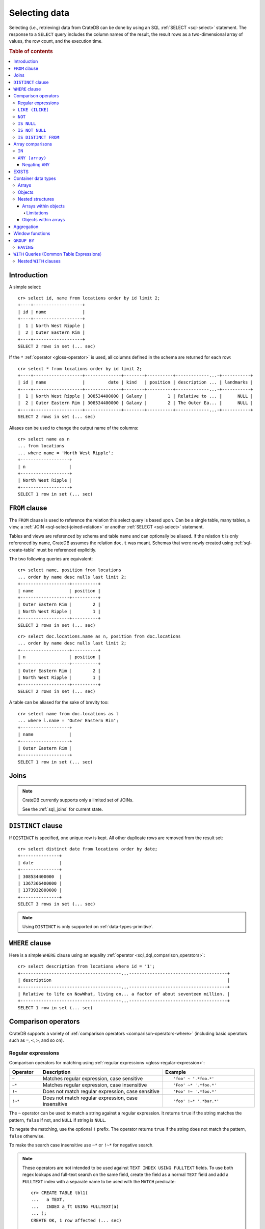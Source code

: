 .. highlight:: psql
.. _sql_dql_queries:

==============
Selecting data
==============

Selecting (i.e., retrieving) data from CrateDB can be done by using an SQL
:ref:`SELECT <sql-select>` statement. The response to a ``SELECT`` query
includes the column names of the result, the result rows as a two-dimensional
array of values, the row count, and the execution time.

.. rubric:: Table of contents

.. contents::
   :local:


Introduction
============

A simple select::

    cr> select id, name from locations order by id limit 2;
    +----+-------------------+
    | id | name              |
    +----+-------------------+
    |  1 | North West Ripple |
    |  2 | Outer Eastern Rim |
    +----+-------------------+
    SELECT 2 rows in set (... sec)

If the ``*`` :ref:`operator <gloss-operator>` is used, all columns defined in
the schema are returned for each row::

    cr> select * from locations order by id limit 2;
    +----+-------------------+--------------+--------+----------+-------------...-+-----------+
    | id | name              |         date | kind   | position | description ... | landmarks |
    +----+-------------------+--------------+--------+----------+-------------...-+-----------+
    |  1 | North West Ripple | 308534400000 | Galaxy |        1 | Relative to ... |      NULL |
    |  2 | Outer Eastern Rim | 308534400000 | Galaxy |        2 | The Outer Ea... |      NULL |
    +----+-------------------+--------------+--------+----------+-------------...-+-----------+
    SELECT 2 rows in set (... sec)

Aliases can be used to change the output name of the columns::

    cr> select name as n
    ... from locations
    ... where name = 'North West Ripple';
    +-------------------+
    | n                 |
    +-------------------+
    | North West Ripple |
    +-------------------+
    SELECT 1 row in set (... sec)


.. _sql_dql_from_clause:

``FROM`` clause
===============

The ``FROM`` clause is used to reference the relation this select query is
based upon. Can be a single table, many tables, a view, a :ref:`JOIN
<sql-select-joined-relation>` or another :ref:`SELECT <sql-select>` statement.

Tables and views are referenced by schema and table name and can optionally be
aliased.  If the relation ``t`` is only referenced by name, CrateDB assumes the
relation ``doc.t`` was meant. Schemas that were newly created using
:ref:`sql-create-table` must be referenced explicitly.

The two following queries are equivalent::

    cr> select name, position from locations
    ... order by name desc nulls last limit 2;
    +-------------------+----------+
    | name              | position |
    +-------------------+----------+
    | Outer Eastern Rim |        2 |
    | North West Ripple |        1 |
    +-------------------+----------+
    SELECT 2 rows in set (... sec)

::

    cr> select doc.locations.name as n, position from doc.locations
    ... order by name desc nulls last limit 2;
    +-------------------+----------+
    | n                 | position |
    +-------------------+----------+
    | Outer Eastern Rim |        2 |
    | North West Ripple |        1 |
    +-------------------+----------+
    SELECT 2 rows in set (... sec)

A table can be aliased for the sake of brevity too::

    cr> select name from doc.locations as l
    ... where l.name = 'Outer Eastern Rim';
    +-------------------+
    | name              |
    +-------------------+
    | Outer Eastern Rim |
    +-------------------+
    SELECT 1 row in set (... sec)


.. _sql_dql_joins:

Joins
=====

.. NOTE::

    CrateDB currently supports only a limited set of JOINs.

    See the :ref:`sql_joins` for current state.


.. _sql_dql_distinct_clause:

``DISTINCT`` clause
===================

If ``DISTINCT`` is specified, one unique row is kept. All other duplicate rows
are removed from the result set::

    cr> select distinct date from locations order by date;
    +---------------+
    | date          |
    +---------------+
    | 308534400000  |
    | 1367366400000 |
    | 1373932800000 |
    +---------------+
    SELECT 3 rows in set (... sec)

.. note::

   Using ``DISTINCT`` is only supported on :ref:`data-types-primitive`.


.. _sql_dql_where_clause:

``WHERE`` clause
================

Here is a simple ``WHERE`` clause using an equality :ref:`operator
<sql_dql_comparison_operators>`::

    cr> select description from locations where id = '1';
    +---------------------------------------...--------------------------------------+
    | description                                                                    |
    +---------------------------------------...--------------------------------------+
    | Relative to life on NowWhat, living on... a factor of about seventeen million. |
    +---------------------------------------...--------------------------------------+
    SELECT 1 row in set (... sec)


.. _sql_dql_comparison_operators:

Comparison operators
====================

CrateDB supports a variety of :ref:`comparison operators
<comparison-operators-where>` (including basic operators such as ``=``, ``<``, ``>``,
and so on).


.. _sql_dql_regexp:

Regular expressions
-------------------

Comparison operators for matching using :ref:`regular expressions
<gloss-regular-expression>`:

.. list-table::
   :widths: 5 20 15
   :header-rows: 1

   * - Operator
     - Description
     - Example
   * - ``~``
     - Matches regular expression, case sensitive
     - ::

         'foo' ~ '.*foo.*'
   * - ``~*``
     - Matches regular expression, case insensitive
     - ::

         'Foo' ~* '.*foo.*'
   * - ``!~``
     - Does not match regular expression, case sensitive
     - ::

         'Foo' !~ '.*foo.*'
   * - ``!~*``
     - Does not match regular expression, case insensitive
     - ::

         'foo' !~* '.*bar.*'

The ``~`` operator can be used to match a string against a regular expression.
It returns ``true`` if the string matches the pattern, ``false`` if not, and
``NULL`` if string is ``NULL``.

To negate the matching, use the optional ``!`` prefix. The operator returns
``true`` if the string does not match the pattern, ``false`` otherwise.

To make the search case insensitive use ``~*`` or ``!~*`` for negative search.

.. NOTE::

    These operators are not intended to be used against
    ``TEXT INDEX USING FULLTEXT`` fields.
    To use both regex lookups and full-text search on the same field, create
    the field as a normal ``TEXT`` field and add a ``FULLTEXT`` index with a
    separate name to be used with the ``MATCH`` predicate::

     cr> CREATE TABLE tbl1(
     ...   a TEXT,
     ...   INDEX a_ft USING FULLTEXT(a)
     ... );
     CREATE OK, 1 row affected (... sec)

The regular expression pattern is implicitly anchored, meaning the
whole string must match, not a single subsequence. All unicode characters are
allowed.

If using `PCRE`_ features in the regular expression pattern, the operator uses
the regular expression engine of the Java standard library ``java.util.regex``.

If not using `PCRE`_ features in the regular expression pattern, the operator
uses `Lucene Regular Expressions`_, which are optimized for fast regular
expression matching on Lucene terms.

`Lucene Regular Expressions`_ are basically `POSIX Extended Regular
Expressions`_ without the character classes and with some extensions, like a
meta character ``#`` for the empty string or ``~`` for negation and others. By
default all Lucene extensions are enabled. See the Lucene documentation for
more details.

.. NOTE::

    Since case-insensitive matching using ``~*`` or ``!~*`` implicitly uses the
    regular expression engine of the Java standard library, features of `Lucene
    Regular Expressions`_ do not work there.

Examples::

    cr> select name from locations where name ~ '([A-Z][a-z0-9]+)+'
    ... order by name;
    +------------+
    | name       |
    +------------+
    | Aldebaran  |
    | Algol      |
    | Altair     |
    | Argabuthon |
    | Bartledan  |
    +------------+
    SELECT 5 rows in set (... sec)

::

    cr> select 'matches' from sys.cluster where
    ... 'gcc --std=c99 -Wall source.c' ~ '[A-Za-z0-9]+( (-|--)[A-Za-z0-9]+)*( [^ ]+)*';
    +-----------+
    | 'matches' |
    +-----------+
    | matches   |
    +-----------+
    SELECT 1 row in set (... sec)

::

    cr> select 'no_match' from sys.cluster where 'foobaz' !~ '(foo)?(bar)$';
    +------------+
    | 'no_match' |
    +------------+
    | no_match   |
    +------------+
    SELECT 1 row in set (... sec)


.. _sql_dql_like:

``LIKE (ILIKE)``
----------------

CrateDB supports the ``LIKE`` and ``ILIKE`` :ref:`operators <gloss-operator>`.
These operators can be used to query for rows where only part of a columns
value should match something. The only difference is that, in the case of
``ILIKE``, the matching is case insensitive.

Both ``LIKE`` and ``ILIKE`` support optional ``ESCAPE`` character. When no
value is provided, backslash character ``\`` is used as the escape character.
Providing an empty value disables escaping.

.. NOTE::

    The pattern for ``LIKE`` and ``ILIKE`` operators cannot end with the
    ``ESCAPE`` character.

Example of query with custom ESCAPE::

    cr> SELECT 'test' LIKE 'te%' escape 'e' as res;
    +-------+
    | res   |
    +-------+
    | FALSE |
    +-------+
    SELECT 1 row in set (... sec)

For example to get all locations where the name starts with ``Ar`` the
following queries can be used::

    cr> select name from locations where name like 'Ar%' order by name asc;
    +-------------------+
    | name              |
    +-------------------+
    | Argabuthon        |
    | Arkintoofle Minor |
    +-------------------+
    SELECT 2 rows in set (... sec)

::

    cr> select name from locations where name ilike 'ar%' order by name asc;
    +-------------------+
    | name              |
    +-------------------+
    | Argabuthon        |
    | Arkintoofle Minor |
    +-------------------+
    SELECT 2 rows in set (... sec)

The following wildcard operators are available:

===== ========================================
``%``  A substitute for zero or more characters
``_``  A substitute for a single character
===== ========================================

The wildcard operators may be used at any point in the string literal. For
example a more complicated like clause could look like this::

    cr> select name from locations where name like '_r%a%' order by name asc;
    +------------+
    | name       |
    +------------+
    | Argabuthon |
    +------------+
    SELECT 1 row in set (... sec)

In order so search for the wildcard characters themselves it is possible to
escape them using a backslash::

    cr> select description from locations
    ... where description like '%\%' order by description asc;
    +-------------------------+
    | description             |
    +-------------------------+
    | The end of the Galaxy.% |
    +-------------------------+
    SELECT 1 row in set (... sec)

.. CAUTION::

    ``LIKE`` and ``ILIKE`` clauses can slow a query down, especially when used
    in combination with wildcard characters. This is because CrateDB has to
    iterate over all rows for the comparison and cannot utilize the index.

    For better performance, consider using :ref:`fulltext search
    <sql_dql_fulltext_search>`.


.. _sql_dql_not:

``NOT``
--------

``NOT`` negates a :ref:`boolean expression <sql-literal-value>`::

    [ NOT ] boolean_expression

The result type is boolean.

==========  ======
expression  result
==========  ======
true        false
false       true
null        null
==========  ======


.. _sql_dql_is_null:

``IS NULL``
-----------

Returns ``TRUE`` if the expression :ref:`evaluates <gloss-evaluation>` to
``NULL``. Given a column reference, it returns ``TRUE`` if the field contains
``NULL`` or is missing.

Use this predicate to check for ``NULL`` values as SQL's three-valued logic
does always return ``NULL`` when comparing ``NULL``.

.. vale off

:expr:
  :ref:`Expression <gloss-expression>` of one of the supported
  :ref:`data types <data-types>` supported by CrateDB.

.. vale on

::

    cr> select name from locations where inhabitants is null order by name;
    +------------------------------------+
    | name                               |
    +------------------------------------+
    |                                    |
    | Aldebaran                          |
    | Algol                              |
    | Allosimanius Syneca                |
    | Alpha Centauri                     |
    | Altair                             |
    | Galactic Sector QQ7 Active J Gamma |
    | North West Ripple                  |
    | Outer Eastern Rim                  |
    | NULL                               |
    +------------------------------------+
    SELECT 10 rows in set (... sec)

::

    cr> select count(*) from locations where name is null;
    +-------+
    | count |
    +-------+
    |     1 |
    +-------+
    SELECT 1 row in set (... sec)


.. NOTE::

   On object columns using ``IS NULL`` can be slow because objects themselves
   don't have indices. They only exist for their child columns.

   You can either query on inner columns or try the :ref:`null_or_empty
   <scalar-null-or-empty-object>` scalar for improved performance.


.. _sql_dql_is_not_null:

``IS NOT NULL``
---------------

Returns ``TRUE`` if ``expr`` does not :ref:`evaluate <gloss-evaluation>` to
``NULL``. Additionally, for column references it returns ``FALSE`` if the
column does not exist.

Use this predicate to check for non-``NULL`` values as SQL's three-valued logic
does always return ``NULL`` when comparing ``NULL``.

.. vale off

:expr:
  :ref:`Expression <gloss-expression>` of one of the supported
  :ref:`data types <data-types>` supported by CrateDB.

.. vale on

::

    cr> select name from locations where inhabitants['interests'] is not null
    ... order by name;
    +-------------------+
    | name              |
    +-------------------+
    | Argabuthon        |
    | Arkintoofle Minor |
    | Bartledan         |
    +-------------------+
    SELECT 3 rows in set (... sec)

::

    cr> select count(*) from locations where name is not null;
    +-------+
    | count |
    +-------+
    |    12 |
    +-------+
    SELECT 1 row in set (... sec)

.. NOTE::

   On object columns using ``IS NOT NULL`` can be slow because objects
   themselves don't have indices. They only exist for their child columns.

   You can either query on inner columns or try the :ref:`null_or_empty
   <scalar-null-or-empty-object>` scalar for improved performance.


.. _sql_dql_is_distinct_from:

``IS DISTINCT FROM``
--------------------

Returns ``TRUE`` if ``expr`` is not equal to :ref:`evaluate <gloss-evaluation>`.
If both expressions are ``NULL`` the result is false. Comparing a non-NULL value
to ``NULL`` returns ``TRUE`` - ``NULL`` is considered distinct from any value.

Use this predicate to check for non-``NULL`` values as SQL's three-valued logic
does always return ``NULL`` when comparing ``NULL``.

.. vale off

:expr:
  :ref:`Expression <gloss-expression>` of one of the supported
  :ref:`data types <data-types>` supported by CrateDB.

.. vale on

::

    cr> SELECT
    ...   name,
    ...   name IS DISTINCT FROM 'Trillian' as is_distinct,
    ...   name != 'Trillian' as not_eq
    ... FROM unnest(['Arthur', 'Trillian', null]) as t(name)
    ... ORDER BY 1;
    +----------+-------------+--------+
    | name     | is_distinct | not_eq |
    +----------+-------------+--------+
    | Arthur   | TRUE        | TRUE   |
    | Trillian | FALSE       | FALSE  |
    | NULL     | TRUE        | NULL   |
    +----------+-------------+--------+
    SELECT 3 rows in set (... sec)


.. _sql_dql_array_comparisons:

Array comparisons
=================

CrateDB supports a variety of :ref:`array comparisons <sql_array_comparisons>`.


.. _sql_dql_in:

``IN``
------

CrateDB supports the :ref:`operator <gloss-operator>` ``IN`` which allows you
to verify the membership of the left-hand operator operand in a right-hand set
of :ref:`expressions <gloss-expression>`. Returns ``true`` if any
:ref:`evaluated <gloss-evaluation>` expression value from a right-hand set
equals left-hand operand. Returns ``false`` otherwise::

    cr> select name, kind from locations
    ... where (kind in ('Star System', 'Planet'))  order by name asc;
     +---------------------+-------------+
     | name                | kind        |
     +---------------------+-------------+
     |                     | Planet      |
     | Aldebaran           | Star System |
     | Algol               | Star System |
     | Allosimanius Syneca | Planet      |
     | Alpha Centauri      | Star System |
     | Altair              | Star System |
     | Argabuthon          | Planet      |
     | Arkintoofle Minor   | Planet      |
     | Bartledan           | Planet      |
     +---------------------+-------------+
     SELECT 9 rows in set (... sec)

The ``IN`` construct can be used in :ref:`subquery expressions
<sql_subquery_expressions>` or :ref:`array comparisons
<sql_array_comparisons>`.


.. _sql_dql_any_array:

``ANY (array)``
---------------

The ANY (or SOME) :ref:`operator <gloss-operator>` allows you to query elements
within :ref:`arrays <sql_dql_arrays>`.

For example, this query returns any row where the array
``inhabitants['interests']`` contains a ``netball`` element::

    cr> select inhabitants['name'], inhabitants['interests'] from locations
    ... where 'netball' = ANY(inhabitants['interests']);
    +---------------------+------------------------------+
    | inhabitants['name'] | inhabitants['interests']     |
    +---------------------+------------------------------+
    | Minories            | ["netball", "short stories"] |
    | Bartledannians      | ["netball"]                  |
    +---------------------+------------------------------+
    SELECT 2 rows in set (... sec)

This query combines the ``ANY`` operator with the :ref:`LIKE <sql_dql_like>`
operator::

    cr> select name from locations where name ILIKE ANY(['al%', 'ar%']) order
    ... by name asc;
    +---------------------+
    | name                |
    +---------------------+
    | Aldebaran           |
    | Algol               |
    | Allosimanius Syneca |
    | Alpha Centauri      |
    | Altair              |
    | Argabuthon          |
    | Arkintoofle Minor   |
    +---------------------+
    SELECT 7 rows in set (... sec)

This query passes a literal array value to the ``ANY`` operator::

    cr> select name, inhabitants['interests'] from locations
    ... where name = ANY(ARRAY['Bartledan', 'Algol'])
    ... order by name asc;
    +-----------+--------------------------+
    | name      | inhabitants['interests'] |
    +-----------+--------------------------+
    | Algol     | NULL                     |
    | Bartledan | ["netball"]              |
    +-----------+--------------------------+
    SELECT 2 rows in set (... sec)

This query selects any locations with at least one (i.e., :ref:`ANY
<sql_dql_any_array>`) population figure above 100::

    cr> select name, information['population'] from locations
    ... where 100 < ANY (information['population'])
    ... order by name;
    +-------------------+---------------------------+
    | name              | information['population'] |
    +-------------------+---------------------------+
    | North West Ripple | [12, 163]                 |
    | Outer Eastern Rim | [5673745846]              |
    +-------------------+---------------------------+
    SELECT 2 rows in set (... sec)


``ANY`` automatically unnests the array argument to the number of
dimensions required::

    cr> SELECT 1 = ANY([[1, 2], [3, 4]]);
     +---------------------------+
    | 1 = ANY([[1, 2], [3, 4]]) |
    +---------------------------+
    | TRUE                      |
    +---------------------------+
    SELECT 1 row in set (... sec)


.. NOTE::

    It is possible to use ``ANY`` to compare values directly against the
    properties of object arrays, as above. However, this usage is discouraged
    as it cannot utilize the table index and requires the equivalent of a table
    scan.

The ``ANY`` operator can be used in :ref:`subquery expressions
<sql_subquery_expressions>` and :ref:`array comparisons
<sql_array_comparisons>`.


.. _sql_dql_negating_any:

Negating ``ANY``
~~~~~~~~~~~~~~~~

Negating the ``ANY`` operator does not behave like other comparison operators.

The following query negates ``ANY`` using ``!=`` to return all rows where
``inhabitants['interests']`` has *at least one* :ref:`array <sql_dql_arrays>`
element that is not ``netball``::

    cr> select inhabitants['name'], inhabitants['interests'] from locations
    ... where 'netball' != ANY(inhabitants['interests']) order by 1;
    +---------------------+------------------------------+
    | inhabitants['name'] | inhabitants['interests']     |
    +---------------------+------------------------------+
    | Argabuthonians      | ["science", "reason"]        |
    | Minories            | ["netball", "short stories"] |
    +---------------------+------------------------------+
    SELECT 2 rows in set (... sec)

.. NOTE::

    When ``!= ANY(<array_col>))`` causes ``TooManyClauses`` errors you could
    consider increasing :ref:`indices.query.bool.max_clause_count
    <indices.query.bool.max_clause_count>` setting as appropriate on each node.

Negating the same query with a preceding ``not`` returns all rows where
``inhabitants['interests']`` has no ``netball`` element::

    cr> select inhabitants['name'], inhabitants['interests'] from locations
    ... where not 'netball' = ANY(inhabitants['interests']);
    +---------------------+--------------------------+
    | inhabitants['name'] | inhabitants['interests'] |
    +---------------------+--------------------------+
    | Argabuthonians      | ["science", "reason"]    |
    +---------------------+--------------------------+
    SELECT 1 row in set (... sec)

This behaviour applies to:

- ``LIKE`` and ``NOT LIKE``

- All other comparison operators (excluding ``IS NULL`` and ``IS NOT NULL``)

.. NOTE::

    When using the ``NOT`` with ``ANY``, the performance of the query may be
    poor because special handling is required to implement the `3-valued
    logic`_. For better performance, consider using the :ref:`ignore3vl
    <scalar-ignore3vl>` function.

    Additionally, When ``NOT`` with ``LIKE ANY`` or ``NOT LIKE ANY`` on
    arrays causes ``TooManyClauses`` errors, you could consider increasing
    :ref:`indices.query.bool.max_clause_count
    <indices.query.bool.max_clause_count>` setting as appropriate on each node.

.. _sql_dql_exists:

EXISTS
======

``EXISTS`` takes a ``SELECT`` statement, or *subquery* as argument. It evaluates
to ``TRUE`` if the subquery returns at least one row.

The result only depends on the amount of rows, not on the actual values. Because
of that it is common practice to use ``SELECT 1 [...]`` within the subquery.

An example:

::

    cr> SELECT mountain FROM sys.summits t
    ...   WHERE EXISTS (SELECT 1 FROM sys.summits WHERE mountain = t.mountain)
    ...   ORDER BY height DESC
    ...   LIMIT 2;
    +------------+
    | mountain   |
    +------------+
    | Mont Blanc |
    | Monte Rosa |
    +------------+
    SELECT 2 rows in set (... sec)

.. _sql_dql_container:

Container data types
====================


.. _sql_dql_arrays:

Arrays
------

CrateDB supports :ref:`arrays <data-types-arrays>`. It is possible to select and
query array elements.

For example, you might :ref:`insert <dml-inserting-data>` an array like so::

    cr> insert into locations (id, name, position, kind, landmarks)
    ... values (14, 'Frogstar', 4, 'Star System',
    ...     ['Total Perspective Vortex', 'Milliways']
    ... );
    INSERT OK, 1 row affected (... sec)

.. Hidden: refresh locations

    cr> refresh table locations;
    REFRESH OK, 1 row affected (... sec)

The result::

    cr> select name, landmarks from locations
    ... where name = 'Frogstar';
    +----------+-------------------------------------------+
    | name     | landmarks                                 |
    +----------+-------------------------------------------+
    | Frogstar | ["Total Perspective Vortex", "Milliways"] |
    +----------+-------------------------------------------+
    SELECT 1 row in set (... sec)

The individual array elements can be selected from the ``landmarks`` column
with ``landmarks[n]``, where ``n`` is the integer array index, like so::

    cr> select name, landmarks[1] from locations
    ... where name = 'Frogstar';
    +----------+--------------------------+
    | name     | landmarks[1]             |
    +----------+--------------------------+
    | Frogstar | Total Perspective Vortex |
    +----------+--------------------------+
    SELECT 1 row in set (... sec)

.. NOTE::

    The minimum index value is ``-2147483648``. The maximum array index is
    ``2147483647``. Using an index out of the range results in an exception.

Individual array elements can also be addressed in the :ref:`where clause
<sql_dql_where_clause>`, like so::

    cr> select name, landmarks from locations
    ... where landmarks[2] = 'Milliways';
    +----------+-------------------------------------------+
    | name     | landmarks                                 |
    +----------+-------------------------------------------+
    | Frogstar | ["Total Perspective Vortex", "Milliways"] |
    +----------+-------------------------------------------+
    SELECT 1 row in set (... sec)

When using the ``=`` :ref:`operator <gloss-operator>`, as above, the value of
the array element at index ``n`` is compared. To compare against *any* array
element, see :ref:`sql_dql_any_array`.

The slice of array elements can be selected from the ``landmarks`` column
with ``landmarks[from:to]``, where ``from`` and ``to`` are the integer array indices, like so::

    cr> select name, landmarks[1:2] from locations
    ... where name = 'Frogstar';
    +----------+-------------------------------------------+
    | name     | "landmarks"[1:2]                          |
    +----------+-------------------------------------------+
    | Frogstar | ["Total Perspective Vortex", "Milliways"] |
    +----------+-------------------------------------------+
    SELECT 1 row in set (... sec)

When the ``from`` index is omitted, then the slice starts from the first element::

    cr> select name, landmarks[:2] from locations
    ... where name = 'Frogstar';
    +----------+-------------------------------------------+
    | name     | "landmarks"[:2]                           |
    +----------+-------------------------------------------+
    | Frogstar | ["Total Perspective Vortex", "Milliways"] |
    +----------+-------------------------------------------+
    SELECT 1 row in set (... sec)

When the ``to`` index is omitted, then the slice uses the size of the array as
an upper-bound::

    cr> select name, landmarks[1:] from locations
    ... where name = 'Frogstar';
    +----------+-------------------------------------------+
    | name     | "landmarks"[1:]                           |
    +----------+-------------------------------------------+
    | Frogstar | ["Total Perspective Vortex", "Milliways"] |
    +----------+-------------------------------------------+
    SELECT 1 row in set (... sec)

.. NOTE::

    The first index value is ``1``. The maximum array index is ``2147483647``.
    Both the ``from`` and ``to`` index values are inclusive.
    Using an index greater than the array size results in an empty array.

.. _sql_dql_objects:

Objects
-------

CrateDB supports :ref:`objects <data-types-objects>`. It is possible to select
and query object properties.

For example, you might insert an object like so::

    cr> insert into locations (id, name, position, kind, inhabitants)
    ... values (15, 'Betelgeuse', 2, 'Star System',
    ...     {name = 'Betelgeuseans',
    ...      description = 'Humanoids with two heads'}
    ... );
    INSERT OK, 1 row affected (... sec)

.. Hidden: refresh locations

    cr> refresh table locations;
    REFRESH OK, 1 row affected (... sec)

The result::

    cr> select name, inhabitants from locations
    ... where name = 'Betelgeuse';
    +------------+----------------------------------------------------------------------+
    | name       | inhabitants                                                          |
    +------------+----------------------------------------------------------------------+
    | Betelgeuse | {"description": "Humanoids with two heads", "name": "Betelgeuseans"} |
    +------------+----------------------------------------------------------------------+
    SELECT 1 row in set (... sec)

The object properties can be selected from the ``inhabitants`` column with
``inhabitants['property']``, where ``property`` is the property name, like so::

    cr> select name, inhabitants['name'] from locations
    ... where name = 'Betelgeuse';
    +------------+---------------------+
    | name       | inhabitants['name'] |
    +------------+---------------------+
    | Betelgeuse | Betelgeuseans       |
    +------------+---------------------+
    SELECT 1 row in set (... sec)

Object property can also be addressed in the :ref:`where clause
<sql_dql_where_clause>`, like so::

    cr> select name, inhabitants from locations
    ... where inhabitants['name'] = 'Betelgeuseans';
    +------------+----------------------------------------------------------------------+
    | name       | inhabitants                                                          |
    +------------+----------------------------------------------------------------------+
    | Betelgeuse | {"description": "Humanoids with two heads", "name": "Betelgeuseans"} |
    +------------+----------------------------------------------------------------------+
    SELECT 1 row in set (... sec)


.. _sql_dql_nested:

Nested structures
-----------------

Objects may contain arrays and arrays may contain objects. These nested
structures can be selected and queried.

For example, you might insert something like this::

    cr> insert into locations (id, name, position, kind, inhabitants, information)
    ... values (16, 'Folfanga', 4, 'Star System',
    ...     {name = 'A-Rth-Urp-Hil-Ipdenu',
    ...      description = 'A species of small slug',
    ...      interests = ['lettuce', 'slime']},
    ...     [{evolution_level=42, population=1},
    ...     {evolution_level=6, population=3600001}]
    ... );
    INSERT OK, 1 row affected (... sec)

.. Hidden: refresh locations

    cr> refresh table locations;
    REFRESH OK, 1 row affected (... sec)

The query above includes:

.. rst-class:: open

* An array nested within an object. Specifically, the ``inhabitants`` column
  contains an *parent object* with an ``interests`` property set to a *child
  array* of strings (e.g., ``lettuce``).

* Objects nested within an array. Specifically, the ``information`` column
  contains a *parent array* with two *child objects* (e.g.,
  ``{evolution_level=42, population=1}``).


.. _sql_dql_object_arrays:

Arrays within objects
~~~~~~~~~~~~~~~~~~~~~

The *child array* (:ref:`above <sql_dql_nested>`) can be selected as a
:ref:`property <sql_dql_objects>` of the *parent object*::

      cr> select name, inhabitants['interests'] from locations
      ... where name = 'Folfanga';
      +----------+--------------------------+
      | name     | inhabitants['interests'] |
      +----------+--------------------------+
      | Folfanga | ["lettuce", "slime"]     |
      +----------+--------------------------+
      SELECT 1 row in set (... sec)

Individual elements of the *child array* can be selected by combining the
:ref:`array index <sql_dql_objects>` syntax with the object :ref:`property name
<sql_dql_objects>` syntax, like so::

      cr> select name, inhabitants[1]['interests'] from locations
      ... where name = 'Folfanga';
      +----------+-----------------------------+
      | name     | inhabitants[1]['interests'] |
      +----------+-----------------------------+
      | Folfanga | lettuce                     |
      +----------+-----------------------------+
      SELECT 1 row in set (... sec)

.. CAUTION::

    The example above might surprise you because the child array index comes
    before the parent object property name, which doesn't follow the usual
    left-to-right convention for addressing the contents of a nested structure.

    Due to an implementation quirk in early versions of CrateDB, the array
    index always comes first (see :ref:`the next subsection
    <sql_dql_object_arrays_limitations>` for more information). Support for a
    more traditional left-to-right syntax may be added in the future.


.. _sql_dql_object_arrays_limitations:

Limitations
^^^^^^^^^^^

There are two limitations to be aware of:

.. rst-class:: open

* You cannot directly nest an array within an array (i.e., ``array(array(...)``
  is not a valid column definition). You can, however, nest multiple arrays as
  long as an object comes between them (e.g., ``array(object as (array(...)))``
  is a valid).

* Using the standard syntax, you can only address the elements of one array in
  a single :ref:`expression <gloss-expression>`. If you do address the elements
  of an array, the array index must appear before any object property names
  (see :ref:`the previous admonition <sql_dql_object_arrays>` for more
  information).

.. TIP::

    If you want to address the elements of more than one array in a single
    expression, you can use the following non-standard syntax::

        select foo[n1]['bar']::text[][n2] from my_table;

    Here, ``n1`` is the index of the first array (column ``foo``) and ``n2`` is
    the index of the second array (object property ``bar``).

    This works by:

    1. :ref:`Type casting <data-types-casting>` the second array (i.e.,
       ``foo[n1]['bar']``) to a string using the ``<expression>::text`` syntax,
       which is equivalent to ``cast(<expression> as text)``

    2. Creating a temporary :ref:`array <data-types-arrays>` (in-memory and
       addressable) from that string using the ``<expression>[]`` syntax, which
       is equivalent to ``array(expression``)

    *Note: Because this syntax effectively circumvents the index, it may
    considerably degrade query performance.*


.. _sql_dql_array_objects:

Objects within arrays
~~~~~~~~~~~~~~~~~~~~~

An individual *child object* (:ref:`above <sql_dql_nested>`) can be selected
from a *parent array* as an array element using the :ref:`array index
<sql_dql_arrays>` syntax::

    cr> select name, information[1] from locations
    ... where name = 'Outer Eastern Rim';
    +-------------------+--------------------------------------------------+
    | name              | information[1]                                   |
    +-------------------+--------------------------------------------------+
    | Outer Eastern Rim | {"evolution_level": 2, "population": 5673745846} |
    +-------------------+--------------------------------------------------+
    SELECT 1 row in set (... sec)

Properties of individual *child objects* can be selected by combining the
:ref:`array index <sql_dql_objects>` syntax with the object :ref:`property name
<sql_dql_objects>` syntax, like so::

    cr> select name, information[1]['population'] from locations
    ... where name = 'Outer Eastern Rim';
    +-------------------+------------------------------+
    | name              | information[1]['population'] |
    +-------------------+------------------------------+
    | Outer Eastern Rim |                   5673745846 |
    +-------------------+------------------------------+
    SELECT 1 row in set (... sec)

Additionally, consider this data::

    cr> select name, information from locations
    ... where information['population'] is not null;
    +-------------------+-------------------------------------------------------------------------------------------+
    | name              | information                                                                               |
    +-------------------+-------------------------------------------------------------------------------------------+
    | North West Ripple | [{"evolution_level": 4, "population": 12}, {"evolution_level": 42, "population": 163}]    |
    | Outer Eastern Rim | [{"evolution_level": 2, "population": 5673745846}]                                        |
    | Folfanga          | [{"evolution_level": 42, "population": 1}, {"evolution_level": 6, "population": 3600001}] |
    +-------------------+-------------------------------------------------------------------------------------------+
    SELECT 3 rows in set (... sec)

If you're only interested in one property of each object (e.g., population),
you can select a virtual array containing all of the values for that property,
like so::

    cr> select name, information['population'] from locations
    ... where information['population'] is not null;
    +-------------------+---------------------------+
    | name              | information['population'] |
    +-------------------+---------------------------+
    | North West Ripple | [12, 163]                 |
    | Outer Eastern Rim | [5673745846]              |
    | Folfanga          | [1, 3600001]              |
    +-------------------+---------------------------+
    SELECT 3 rows in set (... sec)


.. _sql_dql_aggregation:

Aggregation
===========

CrateDB provides built-in :ref:`aggregation functions <aggregation>` that allow
you to calculate a single summary value for one or more columns::

    cr> select count(*) from locations;
    +-------+
    | count |
    +-------+
    |    16 |
    +-------+
    SELECT 1 row in set (... sec)


Window functions
================

CrateDB supports the :ref:`OVER <window-definition-over>` clause to enable the
execution of :ref:`window functions <window-functions>`::

    cr> select sum(position) OVER() AS pos_sum, name from locations order by name;
    +---------+------------------------------------+
    | pos_sum | name                               |
    +---------+------------------------------------+
    |      48 |                                    |
    |      48 | Aldebaran                          |
    |      48 | Algol                              |
    |      48 | Allosimanius Syneca                |
    |      48 | Alpha Centauri                     |
    |      48 | Altair                             |
    |      48 | Argabuthon                         |
    |      48 | Arkintoofle Minor                  |
    |      48 | Bartledan                          |
    |      48 | Betelgeuse                         |
    |      48 | Folfanga                           |
    |      48 | Frogstar                           |
    |      48 | Galactic Sector QQ7 Active J Gamma |
    |      48 | North West Ripple                  |
    |      48 | Outer Eastern Rim                  |
    |      48 | NULL                               |
    +---------+------------------------------------+
    SELECT 16 rows in set (... sec)


.. _sql_dql_group_by:

``GROUP BY``
============

CrateDB supports the ``GROUP BY`` clause. This clause can be used to group the
resulting rows by the value(s) of one or more columns. That means that rows
that contain duplicate values will be merged.

This is useful if used in conjunction with :ref:`aggregation functions
<aggregation-functions>`::

    cr> select count(*), kind from locations
    ... group by kind order by count(*) desc, kind asc;
    +-------+-------------+
    | count | kind        |
    +-------+-------------+
    |     7 | Star System |
    |     5 | Planet      |
    |     4 | Galaxy      |
    +-------+-------------+
    SELECT 3 rows in set (... sec)

.. NOTE::

   All columns that are used either as result column or in the order by clause
   have to be used within the group by clause. Otherwise the statement won't
   execute.

   Grouping will be executed against the real table column when aliases that
   shadow the table columns are used.

   Grouping on array columns is supported. Arrays are compared per element.


.. _sql_dql_having:

``HAVING``
----------

The ``HAVING`` clause is the equivalent to the ``WHERE`` clause for the
resulting rows of a ``GROUP BY`` clause.

A simple ``HAVING`` clause example using an equality :ref:`operator
<gloss-operator>`::

    cr> select count(*), kind from locations
    ... group by kind having count(*) = 4 order by kind;
    +-------+--------+
    | count | kind   |
    +-------+--------+
    |     4 | Galaxy |
    +-------+--------+
    SELECT 1 row in set (... sec)

The condition of the ``HAVING`` clause can refer to the resulting columns of
the ``GROUP BY`` clause.

It is also possible to use :ref:`aggregate functions <aggregation-functions>`
in the ``HAVING`` clause, like in the result columns::

    cr> select count(*), kind from locations
    ... group by kind having min(name) = 'Aldebaran';
    +-------+-------------+
    | count | kind        |
    +-------+-------------+
    |     7 | Star System |
    +-------+-------------+
    SELECT 1 row in set (... sec)

::

    cr> select count(*), kind from locations
    ... group by kind having count(*) = 4 and kind like 'Gal%';
    +-------+--------+
    | count | kind   |
    +-------+--------+
    |     4 | Galaxy |
    +-------+--------+
    SELECT 1 row in set (... sec)

.. NOTE::

   Aliases are not supported in the ``HAVING`` clause.

.. _sql_dql_with:

``WITH`` Queries (Common Table Expressions)
===========================================

:ref:`WITH <sql_with>` queries, also referred to as
*common table expressions (CTE)*, provides a way to reference subqueries by a
name within the primary query. The subqueries effectively act as temporary
tables or views for the duration of the primary query.

This can improve the readability of SQL code as it break down complicated
queries into smaller parts. An example is:

::

    cr> WITH
    ... message_count_per_device AS (
    ...  SELECT COUNT(*) AS cnt, device_id
    ...  FROM UNNEST([1, 1, 1, 2, 2]) AS u(device_id)
    ...  GROUP BY device_id
    ... )
    ... SELECT AVG(cnt) AS average_message_count
    ... FROM message_count_per_device;
    +-----------------------+
    | average_message_count |
    +-----------------------+
    |                   2.5 |
    +-----------------------+
    WITH 1 row in set (... sec)

which defines a temporary relation `message_count_per_device` inside the
:ref:`WITH <sql_with>` clause which can be used as a relation name in the
subsequent :ref:`SELECT <sql-select>` clause.

The same query could have been written using subqueries only, but possibly
harder to read:

::

    cr> SELECT AVG(cnt) AS average_message_count
    ... FROM (
    ...  SELECT COUNT(*) AS cnt, device_id
    ...  FROM UNNEST([1, 1, 1, 2, 2]) AS u(device_id)
    ...  GROUP BY device_id
    ... ) as message_count_per_device;
    +-----------------------+
    | average_message_count |
    +-----------------------+
    |                   2.5 |
    +-----------------------+
    SELECT 1 row in set (... sec)


.. NOTE::

    - CTEs can be used in combination with :ref:`SELECT <sql-select>` clauses
      only.
    - Recursive CTEs are not supported.
    - CTEs are never materialized.


Nested ``WITH`` clauses
-----------------------

It is possible to use :ref:`WITH <sql_with>` clauses within a subquery or
another :ref:`WITH <sql_with>` clause. Nested clauses can use the CTE's defined
within the parent's scope, but not the other way around.

In this example, the inner :ref:`WITH <sql_with>` clause uses the outer CTE `a`:

::

    cr> WITH
    ...  a(id) AS (SELECT * FROM unnest([1])),
    ...  b AS (WITH c AS (SELECT * FROM a) SELECT * FROM c)
    ... SELECT * FROM b;
    +----+
    | id |
    +----+
    |  1 |
    +----+
    WITH 1 row in set (... sec)





.. _`3-valued logic`: https://en.wikipedia.org/wiki/Null_(SQL)#Comparisons_with_NULL_and_the_three-valued_logic_(3VL)
.. _Lucene Regular Expressions: http://lucene.apache.org/core/4_9_0/core/org/apache/lucene/util/automaton/RegExp.html
.. _PCRE: https://en.wikipedia.org/wiki/Perl_Compatible_Regular_Expressions
.. _POSIX Extended Regular Expressions: https://en.wikipedia.org/wiki/Regular_expression#POSIX_basic_and_extended
